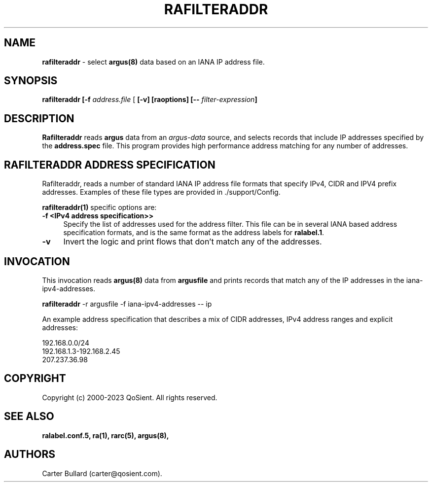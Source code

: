 .\"
.\" Gargoyle Software
.\" Copyright (c) 2000-2023 QoSient, LLC
.\" All rights reserved.
.\"
.\"
.TH RAFILTERADDR 1 "12 August 2023" "rafilteraddr 5.0.3"
.SH NAME
\fBrafilteraddr\fP \- select \fBargus(8)\fP data based on an IANA IP address file.
.SH SYNOPSIS
.B rafilteraddr
\fB[\-f\fP \fIaddress.file\fP [\fB [\-v] [\fBraoptions\fP] [\fB--\fP \fIfilter-expression\fP]
.SH DESCRIPTION
.IX  "rafilteraddr command"  ""  "\fBrafilteraddr\fP \(em argus data"
.LP
\fBRafilteraddr\fP reads
.BR argus
data from an \fIargus-data\fP source, and selects records that include IP addresses
specified by the \fBaddress.spec\fP file.  This program provides high performance
address matching for any number of addresses.

.SH RAFILTERADDR ADDRESS SPECIFICATION
Rafilteraddr, reads a number of standard IANA IP address file formats that
specify IPv4, CIDR and IPV4 prefix addresses.  Examples of these file types
are provided in ./support/Config.

\fBrafilteraddr(1)\fP specific options are:
.TP 4 4
.B \-f <IPv4 address specification>>
Specify the list of addresses used for the address filter. This file can be in
several IANA based address specification formats, and is the same format as
the address labels for \fBralabel.1\fP.

.TP 4 4
.BI \-v
Invert the logic and print flows that don't match any of the addresses.

.SH INVOCATION
This invocation reads \fBargus(8)\fP data from \fBargusfile\fP and prints
records that match any of the IP addresses in the iana-ipv4-addresses.
.nf
 
   \fBrafilteraddr\fP -r argusfile -f iana-ipv4-addresses -- ip
 
.fi

An example address specification that describes a mix of CIDR addresses,
IPv4 address ranges and explicit addresses:
.nf

  192.168.0.0/24
  192.168.1.3-192.168.2.45
  207.237.36.98
.fi

.SH COPYRIGHT
Copyright (c) 2000-2023 QoSient. All rights reserved.

.SH SEE ALSO
.BR ralabel.conf.5,
.BR ra(1),
.BR rarc(5),
.BR argus(8),

.SH AUTHORS
.nf
Carter Bullard (carter@qosient.com).
.fi

